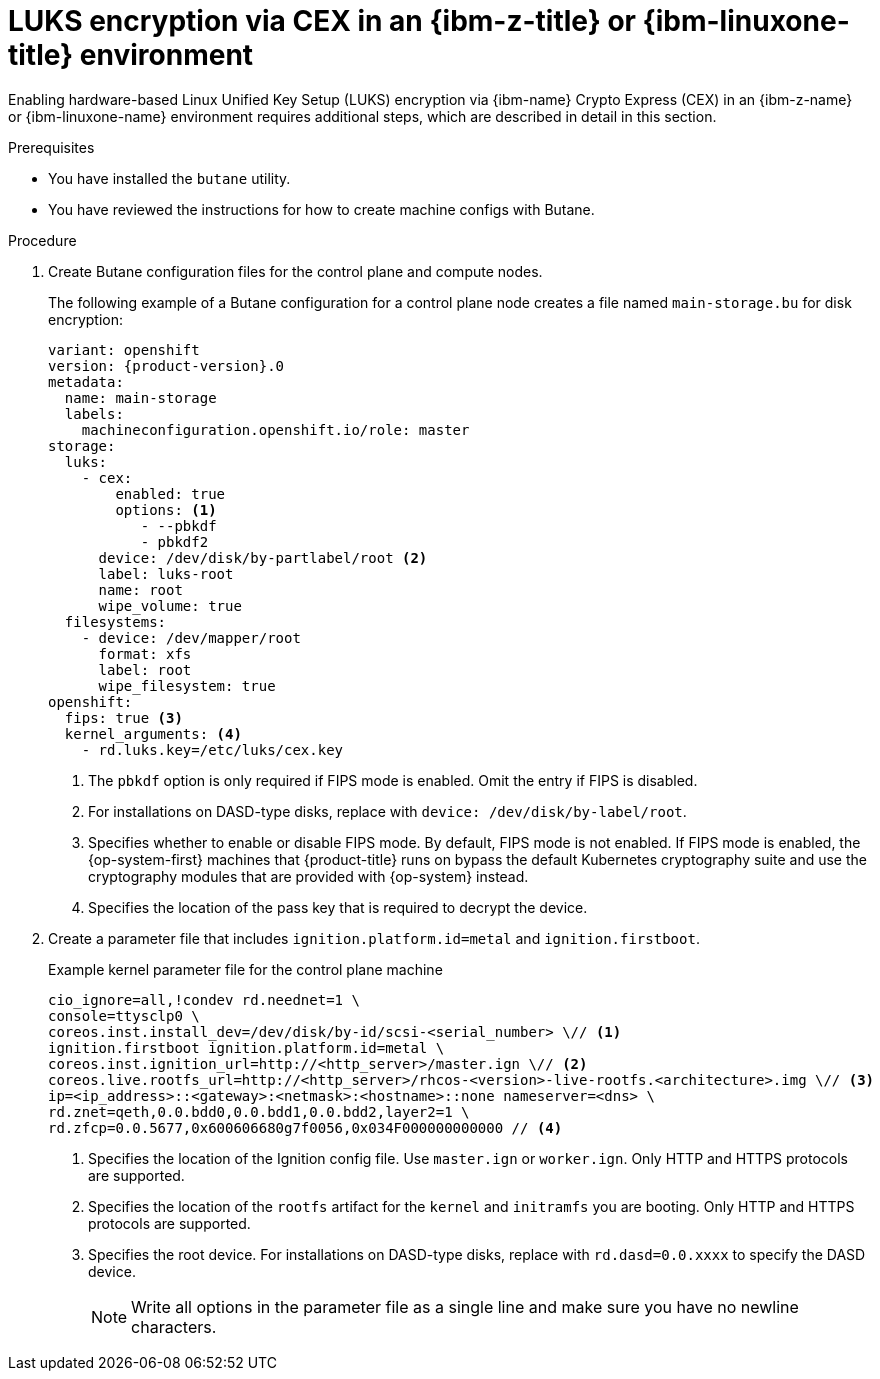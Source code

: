 // Module included in the following assemblies:
//
// * installing/installing_ibm_z/installing-ibm-z.adoc
// * installing/installing_ibm_z/installing-restricted-networks-ibm-z.adoc
// * installing/installing_ibm_z/installing-ibm-z-kvm.adoc
// * installing/installing_ibm_z/installing-restricted-networks-ibm-z-kvm.adoc
// * installing/installing_ibm_z/installing-ibm-z-lpar.adoc
// * installing/installing_ibm_z/installing-restricted-networks-ibm-z-lpar.adoc

ifeval::["{context}" == "installing-ibm-z"]
:ibm-z:
endif::[]
ifeval::["{context}" == "installing-ibm-z-kvm"]
:ibm-z-kvm:
endif::[]
ifeval::["{context}" == "installing-ibm-z-lpar"]
:ibm-z-lpar:
endif::[]
ifeval::["{context}" == "installing-restricted-networks-ibm-z"]
:ibm-z:
endif::[]
ifeval::["{context}" == "installing-restricted-networks-ibm-z-kvm"]
:ibm-z-kvm:
endif::[]
ifeval::["{context}" == "installing-restricted-networks-ibm-z-lpar"]
:ibm-z-lpar:
endif::[]

:_mod-docs-content-type: PROCEDURE
[id="configuring-luks-encryption-via-cex-ibm-z-linuxone-environment_{context}"]
= LUKS encryption via CEX in an {ibm-z-title} or {ibm-linuxone-title} environment

Enabling hardware-based Linux Unified Key Setup (LUKS) encryption via {ibm-name} Crypto Express (CEX) in an {ibm-z-name} or {ibm-linuxone-name} environment requires additional steps, which are described in detail in this section.

.Prerequisites

* You have installed the `butane` utility.
* You have reviewed the instructions for how to create machine configs with Butane.

.Procedure

. Create Butane configuration files for the control plane and compute nodes.
+
The following example of a Butane configuration for a control plane node creates a file named `main-storage.bu` for disk encryption:
+
[source,yaml,subs="attributes+"]
----
variant: openshift
version: {product-version}.0
metadata:
  name: main-storage
  labels:
    machineconfiguration.openshift.io/role: master
storage:
  luks:
    - cex:
        enabled: true
        options: <1>
           - --pbkdf
           - pbkdf2
ifndef::ibm-z-kvm[]
      device: /dev/disk/by-partlabel/root <2>
endif::ibm-z-kvm[]
ifdef::ibm-z-kvm[]
      device: /dev/disk/by-partlabel/root
endif::ibm-z-kvm[]
      label: luks-root
      name: root
      wipe_volume: true
  filesystems:
    - device: /dev/mapper/root
      format: xfs
      label: root
      wipe_filesystem: true
openshift:
ifndef::ibm-z-kvm[]
  fips: true <3>
  kernel_arguments: <4>
endif::ibm-z-kvm[]
ifdef::ibm-z-kvm[]
  fips: true <2>
  kernel_arguments: <3>
endif::ibm-z-kvm[]
    - rd.luks.key=/etc/luks/cex.key
----
<1> The `pbkdf` option is only required if FIPS mode is enabled. Omit the entry if FIPS is disabled.
ifndef::ibm-z-kvm[]
<2> For installations on DASD-type disks, replace with `device: /dev/disk/by-label/root`.
<3> Specifies whether to enable or disable FIPS mode. By default, FIPS mode is not enabled. If FIPS mode is enabled, the {op-system-first} machines that {product-title} runs on bypass the default Kubernetes cryptography suite and use the cryptography modules that are provided with {op-system} instead.
<4> Specifies the location of the pass key that is required to decrypt the device.
endif::ibm-z-kvm[]
ifdef::ibm-z-kvm[]
<2> Specifies whether to enable or disable FIPS mode. By default, FIPS mode is not enabled. If FIPS mode is enabled, the {op-system-first} machines that {product-title} runs on bypass the default Kubernetes cryptography suite and use the cryptography modules that are provided with {op-system} instead.
<3> Specifies the location of the pass key that is required to decrypt the device.
endif::ibm-z-kvm[]

. Create a parameter file that includes `ignition.platform.id=metal` and `ignition.firstboot`.
+
.Example kernel parameter file for the control plane machine
+
ifndef::ibm-z-kvm[]
[source,terminal]
----
cio_ignore=all,!condev rd.neednet=1 \
console=ttysclp0 \
coreos.inst.install_dev=/dev/disk/by-id/scsi-<serial_number> \// <1>
ignition.firstboot ignition.platform.id=metal \
coreos.inst.ignition_url=http://<http_server>/master.ign \// <2>
coreos.live.rootfs_url=http://<http_server>/rhcos-<version>-live-rootfs.<architecture>.img \// <3>
ip=<ip_address>::<gateway>:<netmask>:<hostname>::none nameserver=<dns> \
rd.znet=qeth,0.0.bdd0,0.0.bdd1,0.0.bdd2,layer2=1 \
rd.zfcp=0.0.5677,0x600606680g7f0056,0x034F000000000000 // <4>
----
ifdef::ibm-z[]
<1> Specifies a unique fully qualified path depending on disk type. This can be DASD-type or FCP-type disks.
endif::ibm-z[]
ifdef::ibm-z-lpar[]
<1> Specifies a unique fully qualified path depending on disk type. This can be DASD-type, FCP-type, or NVMe-type disks.
endif::ibm-z-lpar[]
<2> Specifies the location of the Ignition config file. Use `master.ign` or `worker.ign`. Only HTTP and HTTPS protocols are supported.
<3> Specifies the location of the `rootfs` artifact for the `kernel` and `initramfs` you are booting. Only HTTP and HTTPS protocols are supported.
<4> Specifies the root device. For installations on DASD-type disks, replace with `rd.dasd=0.0.xxxx` to specify the DASD device.
endif::ibm-z-kvm[]
ifdef::ibm-z-kvm[]
[source,terminal]
----
cio_ignore=all,!condev rd.neednet=1 \
console=ttysclp0 \
ignition.firstboot ignition.platform.id=metal \
coreos.inst.ignition_url=http://<http_server>/master.ign \// <1>
coreos.live.rootfs_url=http://<http_server>/rhcos-<version>-live-rootfs.<architecture>.img \// <2>
ip=<ip_address>::<gateway>:<netmask>:<hostname>::none nameserver=<dns> \
rd.znet=qeth,0.0.bdd0,0.0.bdd1,0.0.bdd2,layer2=1 \
rd.zfcp=0.0.5677,0x600606680g7f0056,0x034F000000000000
----
<1> Specifies the location of the Ignition config file. Use `master.ign` or `worker.ign`. Only HTTP and HTTPS protocols are supported.
<2> Specifies the location of the `rootfs` artifact for the `kernel` and `initramfs` you are booting. Only HTTP and HTTPS protocols are supported.

endif::ibm-z-kvm[]
+
[NOTE]
====
Write all options in the parameter file as a single line and make sure you have no newline characters.
====

ifeval::["{context}" == "installing-ibm-z"]
:!ibm-z:
endif::[]
ifeval::["{context}" == "installing-ibm-z-kvm"]
:!ibm-z-kvm:
endif::[]
ifeval::["{context}" == "installing-ibm-z-lpar"]
:!ibm-z-lpar:
endif::[]
ifeval::["{context}" == "installing-restricted-networks-ibm-z"]
:!ibm-z:
endif::[]
ifeval::["{context}" == "installing-restricted-networks-ibm-z-kvm"]
:!ibm-z-kvm:
endif::[]
ifeval::["{context}" == "installing-restricted-networks-ibm-z-lpar"]
:!ibm-z-lpar:
endif::[]
